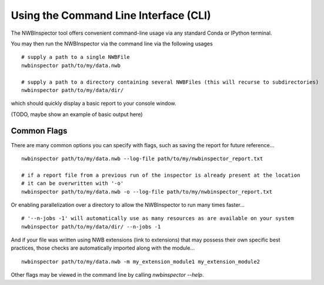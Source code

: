 Using the Command Line Interface (CLI)
======================================

The NWBInspector tool offers convenient command-line usage via any standard Conda or IPython terminal.

You may then run the NWBInspector via the command line via the following usages

::

    # supply a path to a single NWBFile
    nwbinspector path/to/my/data.nwb

    # supply a path to a directory containing several NWBFiles (this will recurse to subdirectories)
    nwbinspector path/to/my/data/dir/


which should quickly display a basic report to your console window.

(TODO, maybe show an example of basic output here)


Common Flags
------------

There are many common options you can specify with flags, such as saving the report for future reference...

::

    nwbinspector path/to/my/data.nwb --log-file path/to/my/nwbinspector_report.txt

    # if a report file from a previous run of the inspector is already present at the location
    # it can be overwritten with '-o'
    nwbinspector path/to/my/data.nwb -o --log-file path/to/my/nwbinspector_report.txt


Or enabling parallelization over a directory to allow the NWBInspector to run many times faster...

::

    # '--n-jobs -1' will automatically use as many resources as are available on your system
    nwbinspector path/to/my/data/dir/ --n-jobs -1


And if your file was written using NWB extensions (link to extensions) that may possess their own specific
best practices, those checks are automatically imported along with the module...

::

    nwbinspector path/to/my/data.nwb -m my_extension_module1 my_extension_module2


Other flags may be viewed in the command line by calling `nwbinspector --help`.
